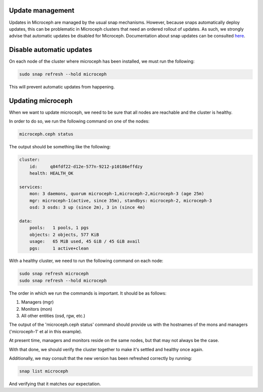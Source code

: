 Update management
~~~~~~~~~~~~~~~~~

Updates in Microceph are managed by the usual snap mechanisms. However, because snaps automatically deploy updates, this can be problematic in Microceph clusters that need an ordered rollout of updates.
As such, we strongly advise that automatic updates be disabled for Microceph. Documentation about snap updates can be consulted `here <https://snapcraft.io/docs/keeping-snaps-up-to-date>`_.

Disable automatic updates
~~~~~~~~~~~~~~~~~~~~~~~~~

On each node of the cluster where microceph has been installed, we must run the following:

.. code-block:: shell

    sudo snap refresh --hold microceph

This will prevent automatic updates from happening.

Updating microceph
~~~~~~~~~~~~~~~~~~

When we want to update microceph, we need to be sure that all nodes are reachable and the cluster is healthy.

In order to do so, we run the following command on one of the nodes:

.. code-block:: shell

    microceph.ceph status

The output should be something like the following:

.. code-block:: shell

    cluster:
        id:     q84fdf22-d12e-577n-9212-p10186effdzy
        health: HEALTH_OK
    
    services:
        mon: 3 daemons, quorum microceph-1,microceph-2,microceph-3 (age 25m)
        mgr: microceph-1(active, since 35m), standbys: microceph-2, microceph-3
        osd: 3 osds: 3 up (since 2m), 3 in (since 4m)
    
    data:
        pools:   1 pools, 1 pgs
        objects: 2 objects, 577 KiB
        usage:   65 MiB used, 45 GiB / 45 GiB avail
        pgs:     1 active+clean

With a healthy cluster, we need to run the following command on each node:

.. code-block:: shell

    sudo snap refresh microceph
    sudo snap refresh --hold microceph

The order in which we run the commands is important. It should be as follows:

1. Managers (mgr)
2. Monitors (mon)
3. All other entities (osd, rgw, etc.)

The output of the 'microceph.ceph status' command should provide us with the hostnames of the mons and managers ('microceph-1' et al in this example).

At present time, managers and monitors reside on the same nodes, but that may not always be the case.

With that done, we should verify the cluster together to make it's settled and healthy once again.

Additionally, we may consult that the new version has been refreshed correctly by running:

.. code-block:: shell

    snap list microceph

And verifying that it matches our expectation.
